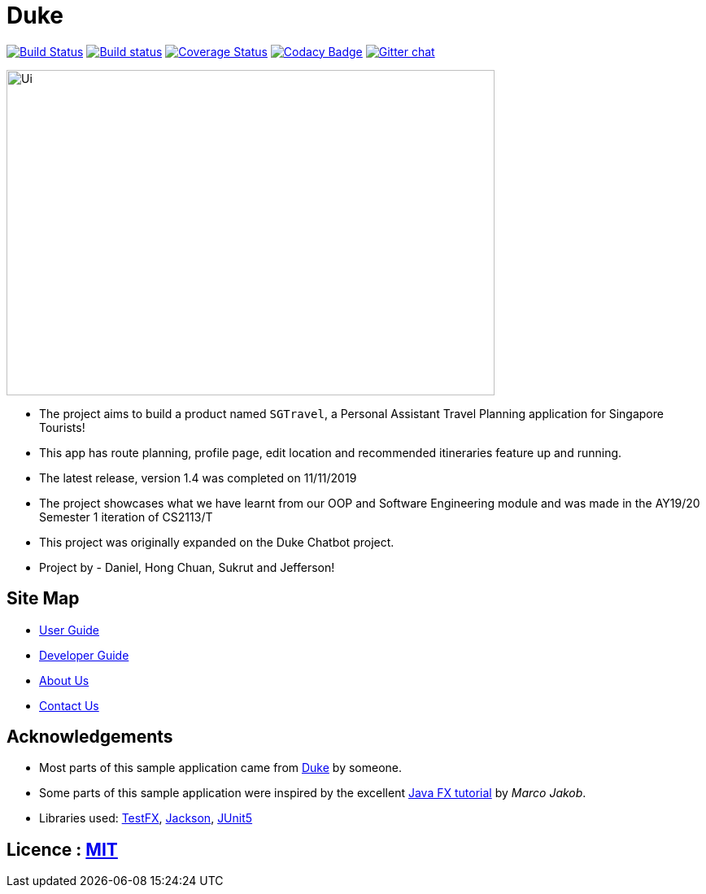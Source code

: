 = Duke
ifdef::env-github,env-browser[:relfileprefix: docs/]

https://travis-ci.org/AY1920S1-CS2113T-W13-3/main[image:https://travis-ci.org/AY1920S1-CS2113T-W13-3/main.svg?branch=master[Build Status]]
https://ci.appveyor.com/project/Jefferson111/main/branch/master[image:https://ci.appveyor.com/api/projects/status/4mjh6mbu4s7uy36n/branch/master?svg=true[Build status]]
https://coveralls.io/github/AY1920S1-CS2113T-W13-3/main?branch=master[image:https://coveralls.io/repos/github/AY1920S1-CS2113T-W13-3/main/badge.svg?branch=master[Coverage Status]]
https://www.codacy.com/manual/Jefferson111/main?utm_source=github.com&amp;utm_medium=referral&amp;utm_content=AY1920S1-CS2113T-W13-3/main&amp;utm_campaign=Badge_Grade[image:https://api.codacy.com/project/badge/Grade/d553600e4c394c78989c71999eb35dcc[Codacy Badge]]
https://gitter.im/se-edu/Lobby[image:https://badges.gitter.im/se-edu/Lobby.svg[Gitter chat]]

ifdef::env-github[]
image::docs/images/Ui.png[width="600" height="400"]
endif::[]

ifndef::env-github[]
image::images/Ui.PNG[width="600" height="400"]
endif::[]

* The project aims to build a product named `SGTravel`, a Personal Assistant Travel Planning application for Singapore Tourists!
* This app has route planning, profile page, edit location and recommended itineraries feature up and running.
* The latest release, version 1.4 was completed on 11/11/2019
* The project showcases what we have learnt from our OOP and Software Engineering module and was made in the AY19/20 Semester 1 iteration of CS2113/T
* This project was originally expanded on the Duke Chatbot project. 
* Project by - Daniel, Hong Chuan, Sukrut and Jefferson!


== Site Map

* <<UserGuide#, User Guide>>
* <<DeveloperGuide#, Developer Guide>>
* <<AboutUs#, About Us>>
* <<ContactUs#, Contact Us>>

== Acknowledgements

* Most parts of this sample application came from https://github.com/j-lum/duke[Duke] by someone.
* Some parts of this sample application were inspired by the excellent http://code.makery.ch/library/javafx-8-tutorial/[Java FX tutorial] by
_Marco Jakob_.
* Libraries used: https://github.com/TestFX/TestFX[TestFX], https://github.com/FasterXML/jackson[Jackson], https://github.com/junit-team/junit5[JUnit5]

== Licence : link:LICENSE[MIT]
